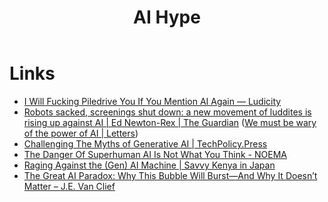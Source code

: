 :PROPERTIES:
:ID:       da64b178-e02b-4665-bae2-667bddf8885e
:mtime:    20250724122224
:ctime:    20250724122224
:END:
#+TITLE: AI Hype
#+FILETAGS: :ai:hype:

* Links

+ [[https://ludic.mataroa.blog/blog/i-will-fucking-piledrive-you-if-you-mention-ai-again/][I Will Fucking Piledrive You If You Mention AI Again — Ludicity]]
+ [[https://www.theguardian.com/commentisfree/article/2024/jul/27/harm-ai-artificial-intelligence-backlash-human-labour][Robots sacked, screenings shut down: a new movement of luddites is rising up against AI | Ed Newton-Rex | The Guardian]]
  ([[https://www.theguardian.com/technology/article/2024/aug/02/we-must-be-wary-of-the-power-of-ai][We must be wary of the power of AI | Letters]])
+ [[https://www.techpolicy.press/challenging-the-myths-of-generative-ai/][Challenging The Myths of Generative AI | TechPolicy.Press]]
+ [[https://www.noemamag.com/the-danger-of-superhuman-ai-is-not-what-you-think/][The Danger Of Superhuman AI Is Not What You Think - NOEMA]]
+ [[https://savvykenya.wordpress.com/2025/07/24/raging-against-the-gen-ai-machine/][Raging Against the (Gen) AI Machine | Savvy Kenya in Japan]]
+ [[https://blogs.ed.ac.uk/s2670773_future-governance-kipp--futures-project-2024-25/2025/03/03/the-great-ai-paradox-why-this-bubble-will-burst-and-why-it-doesnt-matter/][The Great AI Paradox: Why This Bubble Will Burst—And Why It Doesn’t Matter – J.E. Van Clief]]
